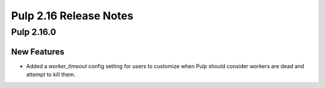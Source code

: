 =======================
Pulp 2.16 Release Notes
=======================

Pulp 2.16.0
===========

New Features
------------

* Added a `worker_timeout` config setting for users to customize when Pulp should consider workers
  are dead and attempt to kill them.
